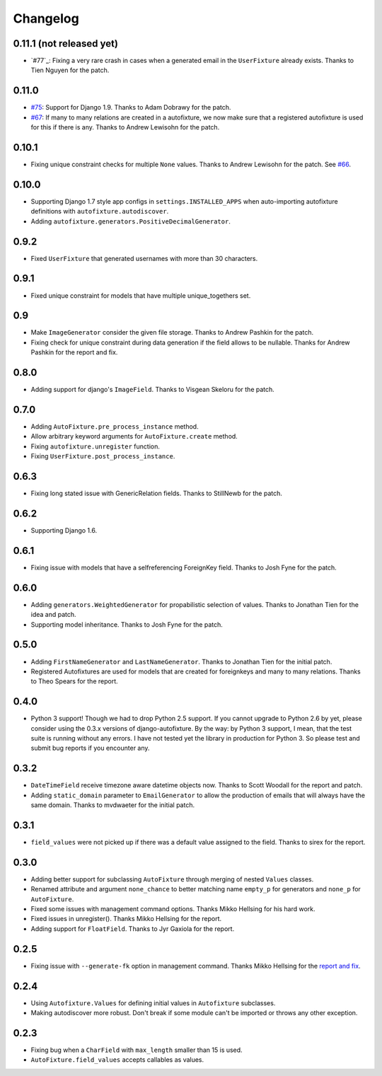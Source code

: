 Changelog
=========

0.11.1 (not released yet)
-------------------------

* `#77`_: Fixing a very rare crash in cases when a generated email in the
  ``UserFixture`` already exists. Thanks to Tien Nguyen for the patch.

0.11.0
------

* `#75`_: Support for Django 1.9. Thanks to Adam Dobrawy for the patch.
* `#67`_: If many to many relations are created in a autofixture, we now make sure
  that a registered autofixture is used for this if there is any. Thanks to
  Andrew Lewisohn for the patch.

.. _#75: https://github.com/gregmuellegger/django-autofixture/pull/75
.. _#67: https://github.com/gregmuellegger/django-autofixture/pull/67

0.10.1
------

* Fixing unique constraint checks for multiple ``None`` values. Thanks to
  Andrew Lewisohn for the patch. See `#66`_.

.. _#66: https://github.com/gregmuellegger/django-autofixture/pull/66

0.10.0
------

* Supporting Django 1.7 style app configs in ``settings.INSTALLED_APPS``
  when auto-importing autofixture definitions with
  ``autofixture.autodiscover``.
* Adding ``autofixture.generators.PositiveDecimalGenerator``.

0.9.2
-----

* Fixed ``UserFixture`` that generated usernames with more than 30 characters.

0.9.1
-----

* Fixed unique constraint for models that have multiple unique_togethers set.

0.9
---
* Make ``ImageGenerator`` consider the given file storage. Thanks to Andrew
  Pashkin for the patch.
* Fixing check for unique constraint during data generation if the field
  allows to be nullable. Thanks for Andrew Pashkin for the report and fix.

0.8.0
-----

* Adding support for django's ``ImageField``. Thanks to Visgean Skeloru for
  the patch.

0.7.0
-----

* Adding ``AutoFixture.pre_process_instance`` method.
* Allow arbitrary keyword arguments for ``AutoFixture.create`` method.
* Fixing ``autofixture.unregister`` function.
* Fixing ``UserFixture.post_process_instance``.

0.6.3
-----

* Fixing long stated issue with GenericRelation fields. Thanks to StillNewb
  for the patch.

0.6.2
-----

* Supporting Django 1.6.

0.6.1
-----

* Fixing issue with models that have a selfreferencing ForeignKey field.
  Thanks to Josh Fyne for the patch.

0.6.0
-----

* Adding ``generators.WeightedGenerator`` for propabilistic selection of
  values. Thanks to Jonathan Tien for the idea and patch.
* Supporting model inheritance. Thanks to Josh Fyne for the patch.

0.5.0
-----

* Adding ``FirstNameGenerator`` and ``LastNameGenerator``. Thanks to Jonathan
  Tien for the initial patch.
* Registered Autofixtures are used for models that are created for foreignkeys
  and many to many relations. Thanks to Theo Spears for the report.

0.4.0
-----

* Python 3 support! Though we had to drop Python 2.5 support. If you cannot
  upgrade to Python 2.6 by yet, please consider using the 0.3.x versions of
  django-autofixture.
  By the way: by Python 3 support, I mean, that the test suite is running
  without any errors. I have not tested yet the library in production for
  Python 3. So please test and submit bug reports if you encounter any.

0.3.2
-----

* ``DateTimeField`` receive timezone aware datetime objects now. Thanks to
  Scott Woodall for the report and patch.
* Adding ``static_domain`` parameter to ``EmailGenerator`` to allow the
  production of emails that will always have the same domain. Thanks to
  mvdwaeter for the initial patch.

0.3.1
-----

* ``field_values`` were not picked up if there was a default value assigned to
  the field. Thanks to sirex for the report.

0.3.0
-----

* Adding better support for subclassing ``AutoFixture`` through merging of
  nested ``Values`` classes.
* Renamed attribute and argument ``none_chance`` to better matching name ``empty_p`` for generators
  and ``none_p`` for ``AutoFixture``.
* Fixed some issues with management command options. Thanks Mikko Hellsing for
  his hard work.
* Fixed issues in unregister(). Thanks Mikko Hellsing for the report.
* Adding support for ``FloatField``. Thanks to Jyr Gaxiola for the report.

0.2.5
-----

* Fixing issue with ``--generate-fk`` option in management command. Thanks
  Mikko Hellsing for the `report and fix`_.

.. _report and fix: http://github.com/gregmuellegger/django-autofixture/issues/issue/1/

0.2.4
-----

* Using ``Autofixture.Values`` for defining initial values in ``Autofixture``
  subclasses.

* Making autodiscover more robust. Don't break if some module can't be
  imported or throws any other exception.

0.2.3
-----

* Fixing bug when a ``CharField`` with ``max_length`` smaller than 15 is used.

* ``AutoFixture.field_values`` accepts callables as values.
